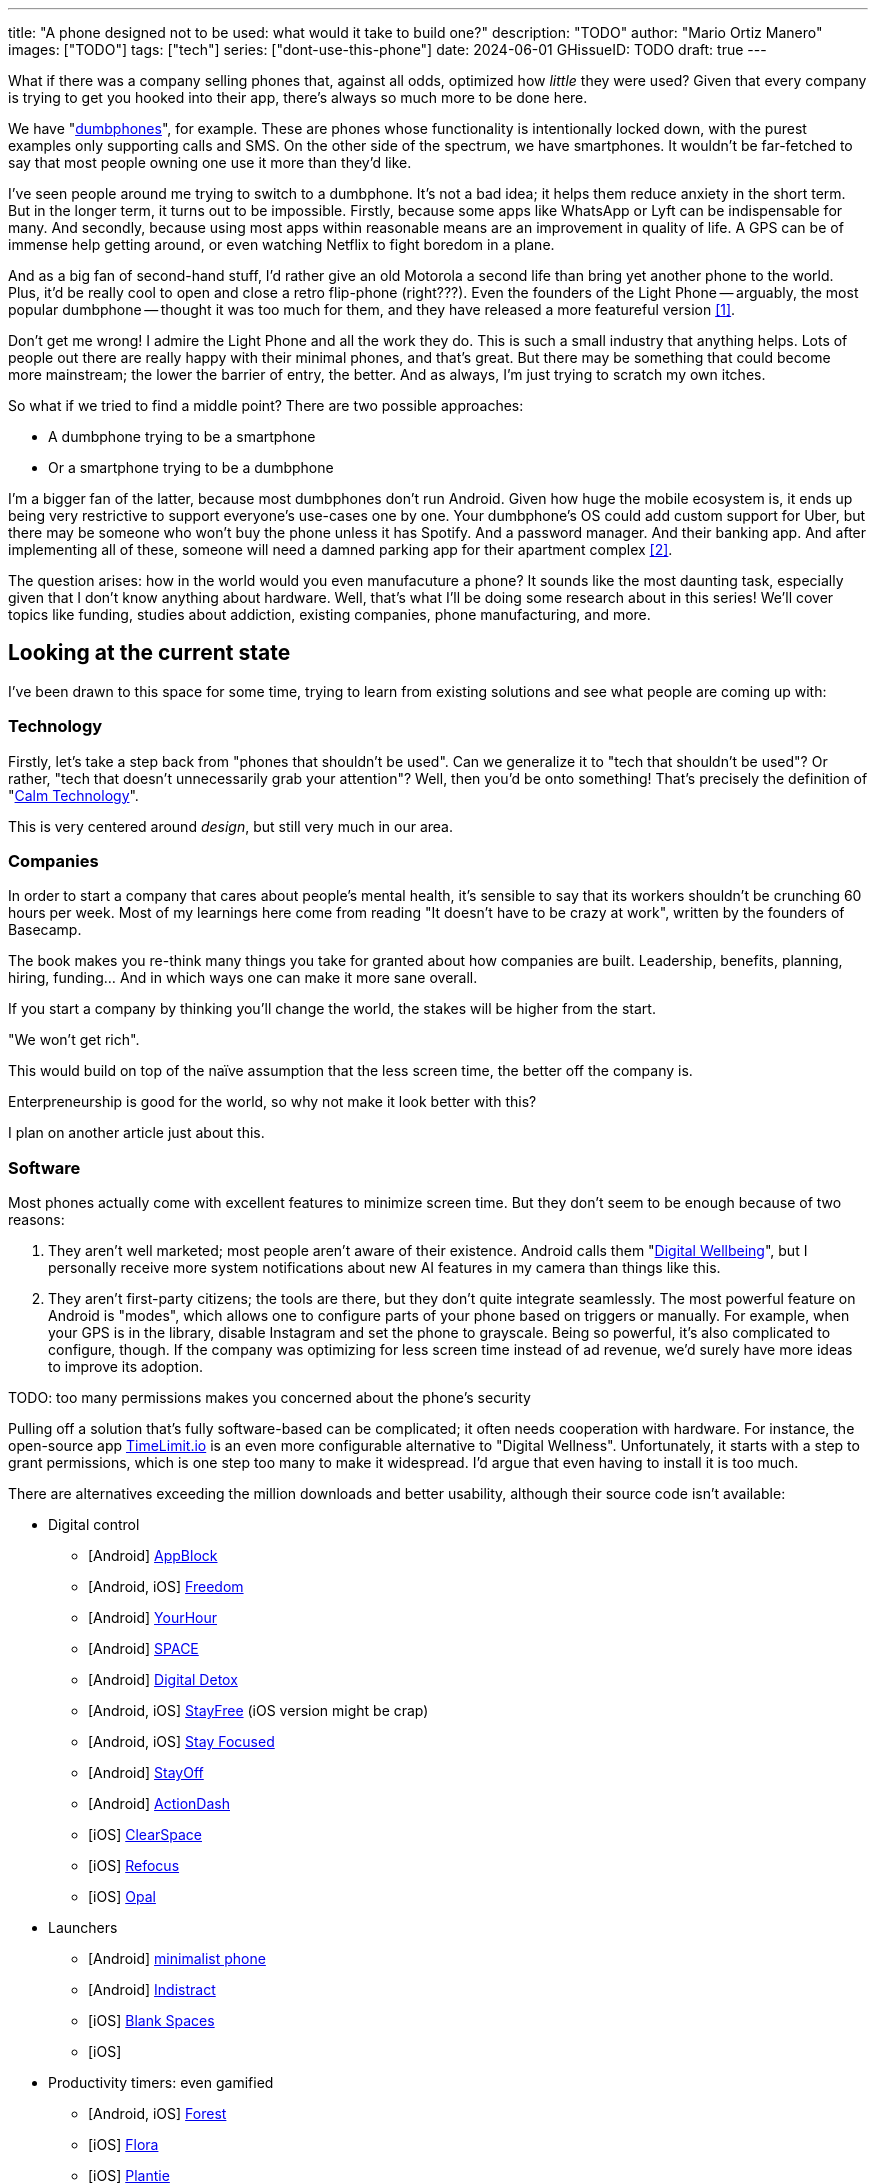 ---
title: "A phone designed not to be used: what would it take to build one?"
description: "TODO"
author: "Mario Ortiz Manero"
images: ["TODO"]
tags: ["tech"]
series: ["dont-use-this-phone"]
date: 2024-06-01
GHissueID: TODO
draft: true
---

What if there was a company selling phones that, against all odds, optimized how
_little_ they were used? Given that every company is trying to get you hooked
into their app, there's always so much more to be done here.

We have "https://en.wikipedia.org/wiki/Feature_phone[dumbphones]", for example.
These are phones whose functionality is intentionally locked down, with the
purest examples only supporting calls and SMS. On the other side of the
spectrum, we have smartphones. It wouldn't be far-fetched to say that most
people owning one use it more than they'd like.

I've seen people around me trying to switch to a dumbphone. It's not a bad idea;
it helps them reduce anxiety in the short term. But in the longer term, it turns
out to be impossible. Firstly, because some apps like WhatsApp or Lyft can be
indispensable for many. And secondly, because using most apps within reasonable
means are an improvement in quality of life. A GPS can be of immense help
getting around, or even watching Netflix to fight boredom in a plane.

And as a big fan of second-hand stuff, I'd rather give an old Motorola a second
life than bring yet another phone to the world. Plus, it'd be really cool to
open and close a retro flip-phone (right???). Even the founders of the Light
Phone -- arguably, the most popular dumbphone -- thought it was too much for
them, and they have released a more featureful version <<light-phone-v1>>.

Don't get me wrong! I admire the Light Phone and all the work they do. This is
such a small industry that anything helps. Lots of people out there are really
happy with their minimal phones, and that's great. But there may be something
that could become more mainstream; the lower the barrier of entry, the better.
And as always, I'm just trying to scratch my own itches.

So what if we tried to find a middle point? There are two possible approaches:

* A dumbphone trying to be a smartphone
* Or a smartphone trying to be a dumbphone

I'm a bigger fan of the latter, because most dumbphones don't run Android. Given
how huge the mobile ecosystem is, it ends up being very restrictive to support
everyone's use-cases one by one. Your dumbphone's OS could add custom support
for Uber, but there may be someone who won't buy the phone unless it has
Spotify. And a password manager. And their banking app. And after implementing
all of these, someone will need a damned parking app for their apartment complex
<<parking>>.

The question arises: how in the world would you even manufacuture a phone? It
sounds like the most daunting task, especially given that I don't know anything
about hardware. Well, that's what I'll be doing some research about in this
series! We'll cover topics like funding, studies about addiction, existing
companies, phone manufacturing, and more.

== Looking at the current state

I've been drawn to this space for some time, trying to learn from existing
solutions and see what people are coming up with:

=== Technology

Firstly, let's take a step back from "phones that shouldn't be used". Can we
generalize it to "tech that shouldn't be used"? Or rather, "tech that doesn't
unnecessarily grab your attention"? Well, then you'd be onto something! That's
precisely the definition of "https://en.wikipedia.org/wiki/Calm_technology[Calm
Technology]".

This is very centered around _design_, but still very much in our area.

=== Companies

In order to start a company that cares about people's mental health, it's
sensible to say that its workers shouldn't be crunching 60 hours per week. Most
of my learnings here come from reading "It doesn't have to be crazy at work",
written by the founders of Basecamp.

The book makes you re-think many things you take for granted about how companies
are built. Leadership, benefits, planning, hiring, funding... And in which ways
one can make it more sane overall.

If you start a company by thinking you'll
change the world, the stakes will be higher from the start.

"We won't get rich".

This would build on top of the naïve assumption that the less screen time, the
better off the company is.

Enterpreneurship is good for the world, so why not make it look better with
this?

I plan on another article just about this.

=== Software

Most phones actually come with excellent features to minimize screen time. But
they don't seem to be enough because of two reasons:

1. They aren't well marketed; most people aren't aware of their existence.
   Android calls them "https://www.android.com/digital-wellbeing/[Digital
   Wellbeing]", but I personally receive more system notifications about new AI
   features in my camera than things like this.
2. They aren't first-party citizens; the tools are there, but they don't quite
   integrate seamlessly. The most powerful feature on Android is "modes", which
   allows one to configure parts of your phone based on triggers or manually.
   For example, when your GPS is in the library, disable Instagram and set the
   phone to grayscale. Being so powerful, it's also complicated to configure,
   though. If the company was optimizing for less screen time instead of ad
   revenue, we'd surely have more ideas to improve its adoption.

TODO: too many permissions makes you concerned about the phone's security

Pulling off a solution that's fully software-based can be complicated; it often
needs cooperation with hardware. For instance, the open-source app
https://timelimit.io/[TimeLimit.io] is an even more configurable alternative to
"Digital Wellness". Unfortunately, it starts with a step to grant permissions,
which is one step too many to make it widespread. I'd argue that even having to
install it is too much.

There are alternatives exceeding the million downloads and better usability,
although their source code isn't available:

* Digital control
** [Android] https://play.google.com/store/apps/details?id=cz.mobilesoft.appblock[AppBlock]
** [Android, iOS] https://play.google.com/store/apps/details?id=to.freedom.android2[Freedom]
** [Android] https://play.google.com/store/apps/details?id=com.mindefy.phoneaddiction.mobilepe[YourHour]
** [Android] https://play.google.com/store/apps/details?id=mrigapps.andriod.breakfree.deux[SPACE]
** [Android] https://play.google.com/store/apps/details?id=com.urbandroid.ddc[Digital Detox]
** [Android, iOS] https://play.google.com/store/apps/details?id=com.burockgames.timeclocker[StayFree] (iOS version might be crap)
** [Android, iOS] https://play.google.com/store/apps/details?id=com.stayfocused[Stay Focused]
** [Android] https://play.google.com/store/apps/details?id=com.app.floatingapptimer.com[StayOff]
** [Android] https://play.google.com/store/apps/details?id=com.actiondash.playstore[ActionDash]
** [iOS] https://apps.apple.com/us/app/clearspace-reduce-screen-time/id1572515807[ClearSpace]
** [iOS] https://apps.apple.com/us/app/refocus-app-website-blocker/id1645639057[Refocus]
** [iOS] https://apps.apple.com/us/app/opal-screen-time-for-focus/id1497465230[Opal]
* Launchers
** [Android] https://play.google.com/store/apps/details?id=com.qqlabs.minimalistlauncher[minimalist phone]
** [Android] https://play.google.com/store/apps/details?id=com.indistractablelauncher.android[Indistract]
** [iOS] https://apps.apple.com/us/app/blank-spaces-app/id1570856853[Blank Spaces]
** [iOS]
* Productivity timers: even gamified
** [Android, iOS] https://play.google.com/store/apps/details?id=cc.forestapp[Forest]
** [iOS] https://apps.apple.com/us/app/flora-green-focus/id1225155794[Flora]
** [iOS] https://apps.apple.com/us/app/plantie-stay-focused/id1135988868[Plantie]

I haven't used all of them, so comment your experiences!

There's a conflict in monetizing this kind of software, where you'd need to
serve ads or make purchasable content.

TODO: it's also harder to monetize

=== Accessories

Some products make it possible to disable apps based on physical access to them.
Requiring NFC to unblock apps can help you avoid the reflex of opening Instagram
automatically, making it a conscious choice. There's also the option of blocking
the apps and leaving the device at home to fully disconnect.

A couple of them include https://getbrick.app/[Brick] and
https://www.unpluq.com/[UnPluq]. They only solve part of the problem, though,
and UnPluq follows a subscription-based model for 70€ per year. Regardless, they
seem to work well for some people, which is awesome.

=== Phones

A common pattern is the usage of EInk displays. EInk is commonly seen on
e-readers, as an alternative that TODO. And it turns out that its
performance can be much better than your crappy Kindle, which takes 5 seconds to
skip to the next page. There's even now color EInk, with Kindle releasing its
first version in 2014 [TODO: link].

TODO: VIDEO

Some of the most popular brands are HiSense and Boox. However, they aren't that
well marketed nor supported outside of Asia. There are also some new startups
catching up releasing new devices, such as Mudita or Daylight, but they aren't
quite there yet. Anyhow, I plan on diving deeper into this in a later article.

== Wrapping up

I hope this can eventually be "a thing". Just like there's conferences for
"bootstrapped companies" or sustainability, there should also be for better
digital control.

[bibliography]
== References

- [[[light-phone-v1, 1]]] https://www.theverge.com/2019/9/4/20847717/light-phone-2-minimalist-features-design-keyboard-crowdfunding[The high hopes of the low-tech phone -- The Verge]
- [[[parking,        2]]] https://www.reddit.com/r/dumbphones/comments/sjtkm2/i_have_to_use_an_app_to_open_my_apartment_complex/[I have to use an app to open my apartment complex parking gate, the app is called Gatewise. My lease does not mention anything about needing a smartphone or the use of any apps for garage access. Street parking is not an option. I just want technological equity -- Reddit]

